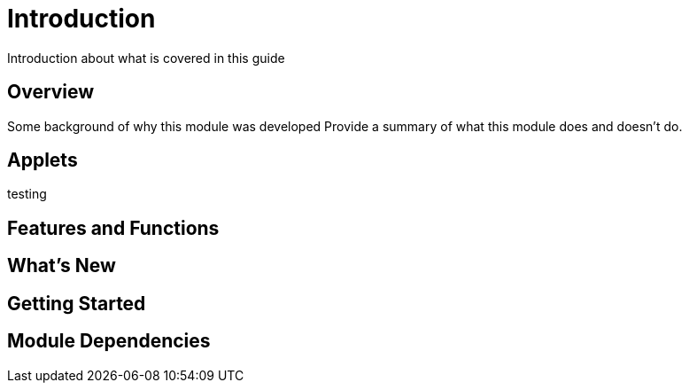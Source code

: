 [#h3_tech_guide_name_module]
= Introduction

Introduction about what is covered in this guide


== Overview

Some background of why this module was developed
Provide a summary of what this module does and doesn't do.


== Applets

testing  

== Features and Functions



== What's New



== Getting Started



== Module Dependencies



